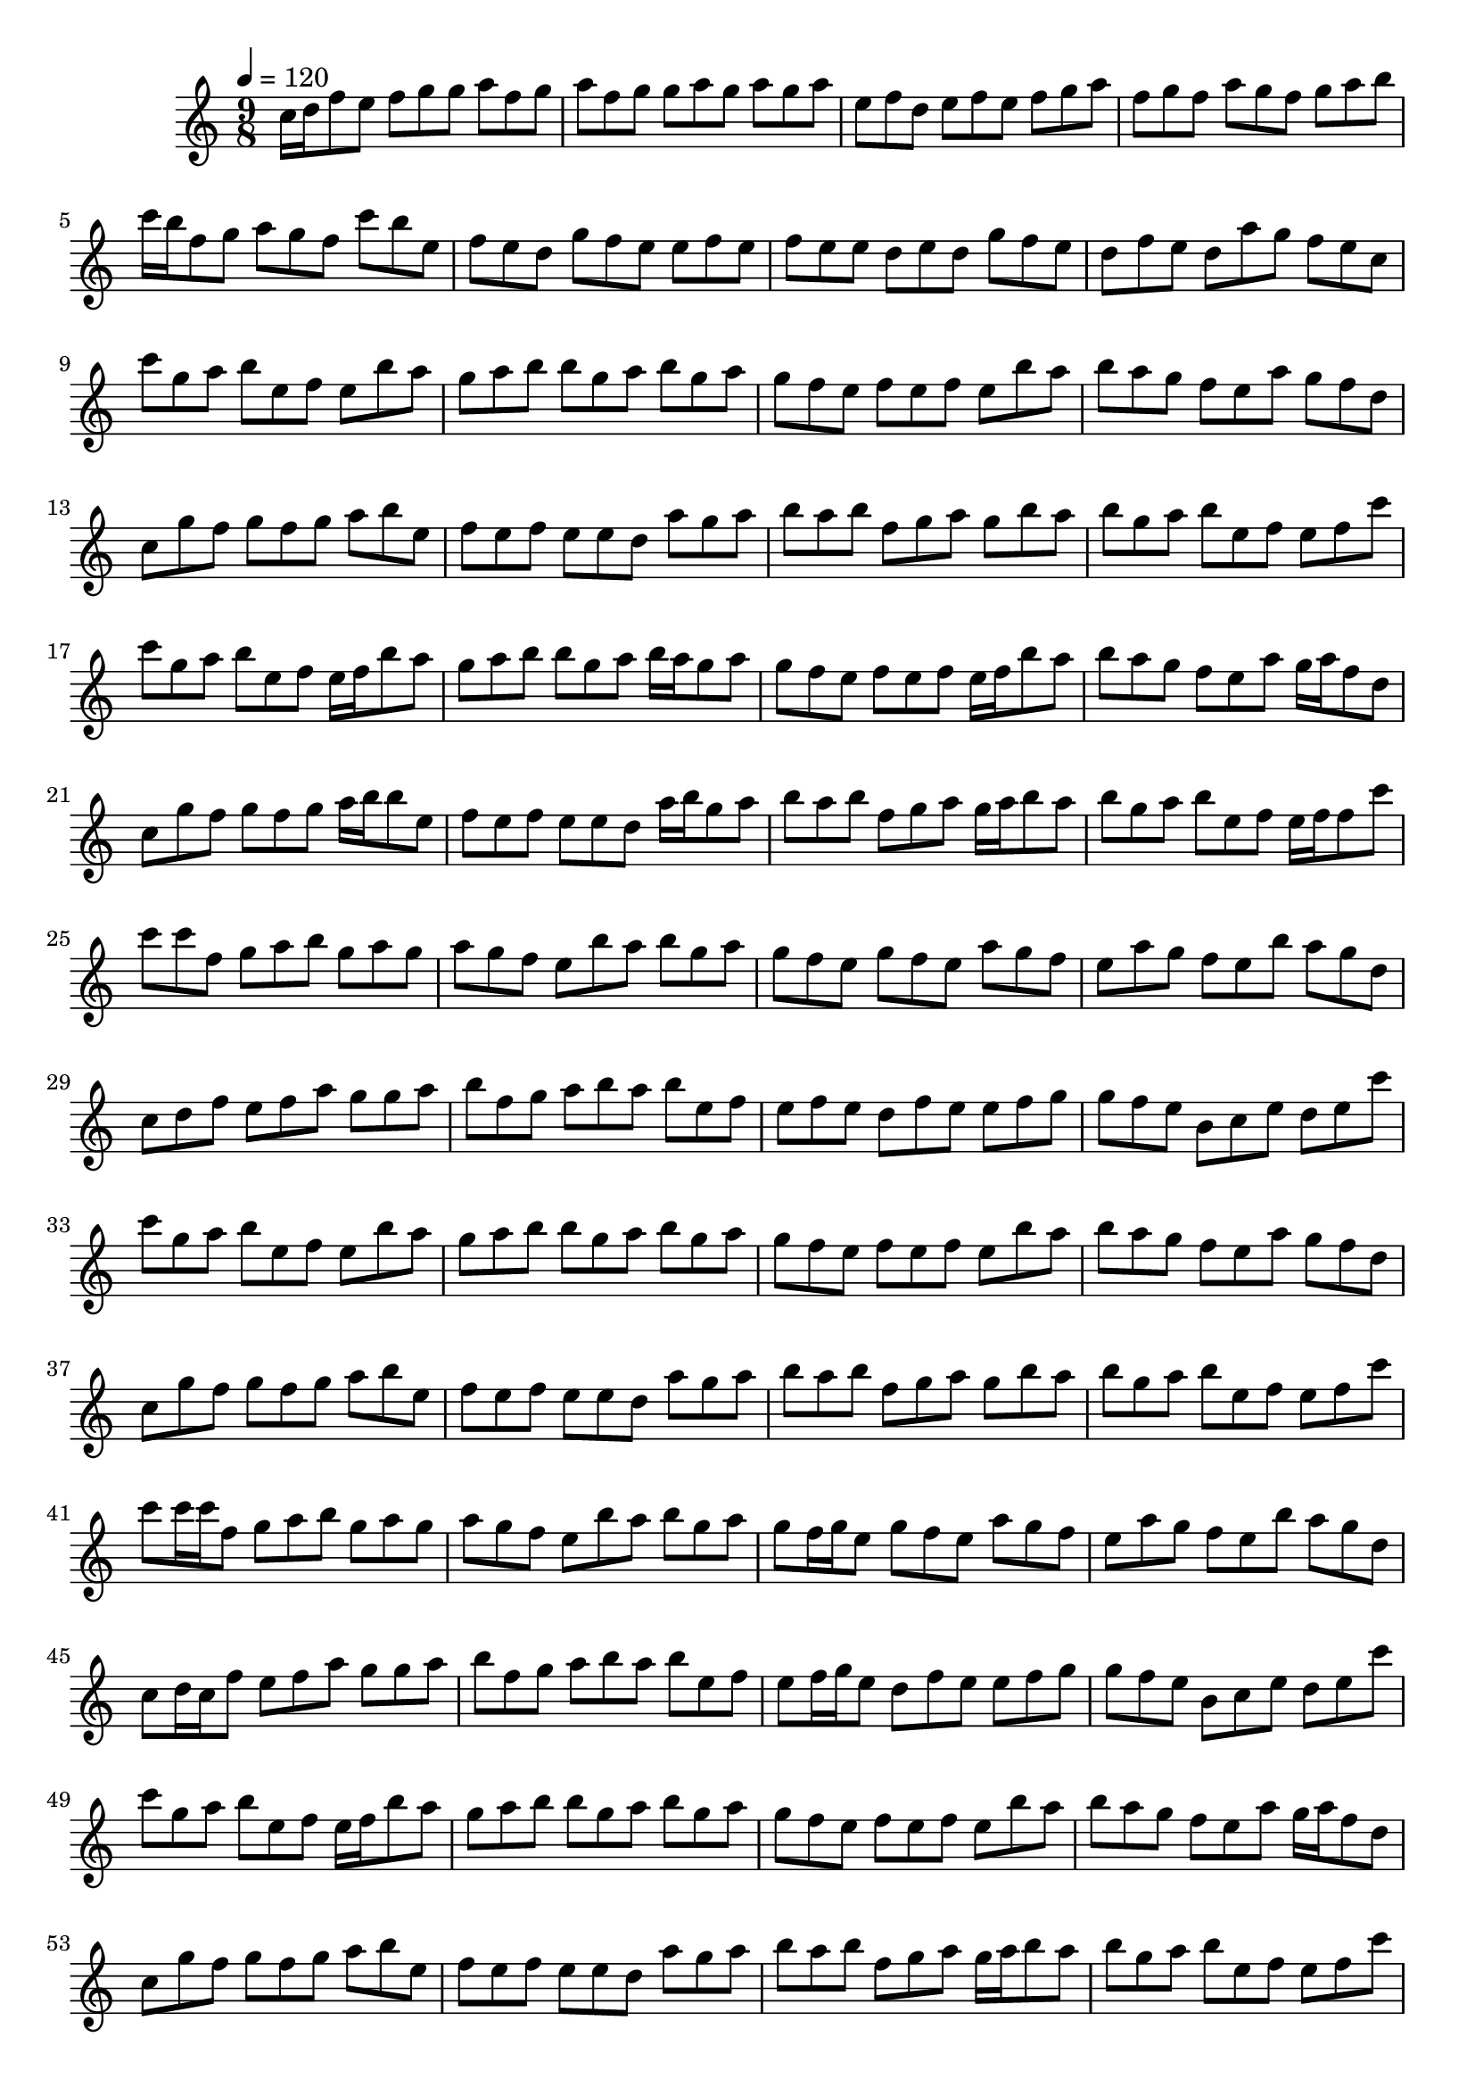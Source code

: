 \version "2.12.0" 

\book {
	\score {
		<<
		\new Staff {
			<<
			\new Voice {
				{ 
					\clef treble 
					\time 9/8 
					\key c \major 
					\tempo 4 = 120 
					
% Section ----------

c''16 d''16 f''8 e''8 f''8 g''8 g''8 a''8 f''8 g''8 a''8 f''8 g''8 g''8 a''8 g''8 a''8 g''8 a''8 e''8 f''8 d''8 e''8 f''8 e''8 f''8 g''8 a''8 f''8 g''8 f''8 a''8 g''8 f''8 g''8 a''8 b''8 c'''16 b''16 f''8 g''8 a''8 g''8 f''8 c'''8 b''8 e''8 f''8 e''8 d''8 g''8 f''8 e''8 e''8 f''8 e''8 f''8 e''8 e''8 d''8 e''8 d''8 g''8 f''8 e''8 d''8 f''8 e''8 d''8 a''8 g''8 f''8 e''8 c''8 
c'''8 g''8 a''8 b''8 e''8 f''8 e''8 b''8 a''8 g''8 a''8 b''8 b''8 g''8 a''8 b''8 g''8 a''8 g''8 f''8 e''8 f''8 e''8 f''8 e''8 b''8 a''8 b''8 a''8 g''8 f''8 e''8 a''8 g''8 f''8 d''8 c''8 g''8 f''8 g''8 f''8 g''8 a''8 b''8 e''8 f''8 e''8 f''8 e''8 e''8 d''8 a''8 g''8 a''8 b''8 a''8 b''8 f''8 g''8 a''8 g''8 b''8 a''8 b''8 g''8 a''8 b''8 e''8 f''8 e''8 f''8 c'''8 
c'''8 g''8 a''8 b''8 e''8 f''8 e''16 f''16 b''8 a''8 g''8 a''8 b''8 b''8 g''8 a''8 b''16 a''16 g''8 a''8 g''8 f''8 e''8 f''8 e''8 f''8 e''16 f''16 b''8 a''8 b''8 a''8 g''8 f''8 e''8 a''8 g''16 a''16 f''8 d''8 c''8 g''8 f''8 g''8 f''8 g''8 a''16 b''16 b''8 e''8 f''8 e''8 f''8 e''8 e''8 d''8 a''16 b''16 g''8 a''8 b''8 a''8 b''8 f''8 g''8 a''8 g''16 a''16 b''8 a''8 b''8 g''8 a''8 b''8 e''8 f''8 e''16 f''16 f''8 c'''8 
c'''8 c'''8 f''8 g''8 a''8 b''8 g''8 a''8 g''8 a''8 g''8 f''8 e''8 b''8 a''8 b''8 g''8 a''8 g''8 f''8 e''8 g''8 f''8 e''8 a''8 g''8 f''8 e''8 a''8 g''8 f''8 e''8 b''8 a''8 g''8 d''8 c''8 d''8 f''8 e''8 f''8 a''8 g''8 g''8 a''8 b''8 f''8 g''8 a''8 b''8 a''8 b''8 e''8 f''8 e''8 f''8 e''8 d''8 f''8 e''8 e''8 f''8 g''8 g''8 f''8 e''8 b'8 c''8 e''8 d''8 e''8 c'''8 
c'''8 g''8 a''8 b''8 e''8 f''8 e''8 b''8 a''8 g''8 a''8 b''8 b''8 g''8 a''8 b''8 g''8 a''8 g''8 f''8 e''8 f''8 e''8 f''8 e''8 b''8 a''8 b''8 a''8 g''8 f''8 e''8 a''8 g''8 f''8 d''8 c''8 g''8 f''8 g''8 f''8 g''8 a''8 b''8 e''8 f''8 e''8 f''8 e''8 e''8 d''8 a''8 g''8 a''8 b''8 a''8 b''8 f''8 g''8 a''8 g''8 b''8 a''8 b''8 g''8 a''8 b''8 e''8 f''8 e''8 f''8 c'''8 
c'''8 c'''16 c'''16 f''8 g''8 a''8 b''8 g''8 a''8 g''8 a''8 g''8 f''8 e''8 b''8 a''8 b''8 g''8 a''8 g''8 f''16 g''16 e''8 g''8 f''8 e''8 a''8 g''8 f''8 e''8 a''8 g''8 f''8 e''8 b''8 a''8 g''8 d''8 c''8 d''16 c''16 f''8 e''8 f''8 a''8 g''8 g''8 a''8 b''8 f''8 g''8 a''8 b''8 a''8 b''8 e''8 f''8 e''8 f''16 g''16 e''8 d''8 f''8 e''8 e''8 f''8 g''8 g''8 f''8 e''8 b'8 c''8 e''8 d''8 e''8 c'''8 
c'''8 g''8 a''8 b''8 e''8 f''8 e''16 f''16 b''8 a''8 g''8 a''8 b''8 b''8 g''8 a''8 b''8 g''8 a''8 g''8 f''8 e''8 f''8 e''8 f''8 e''8 b''8 a''8 b''8 a''8 g''8 f''8 e''8 a''8 g''16 a''16 f''8 d''8 c''8 g''8 f''8 g''8 f''8 g''8 a''8 b''8 e''8 f''8 e''8 f''8 e''8 e''8 d''8 a''8 g''8 a''8 b''8 a''8 b''8 f''8 g''8 a''8 g''16 a''16 b''8 a''8 b''8 g''8 a''8 b''8 e''8 f''8 e''8 f''8 c'''8 
c'''8 c'''8 f''8 g''8 a''8 b''8 g''8 a''8 g''8 a''8 g''8 f''8 e''8 b''8 a''8 b''8 g''8 a''8 g''8 f''8 e''8 g''8 f''8 e''8 a''8 g''8 f''8 e''8 a''8 g''8 f''8 e''8 b''8 a''8 g''8 d''8 c''8 d''8 f''8 e''8 f''8 a''8 g''8 g''8 a''8 b''8 f''8 g''8 a''8 b''8 a''8 b''8 e''8 f''8 e''8 f''8 e''8 d''8 f''8 e''8 e''8 f''8 g''8 g''8 f''8 e''8 b'8 c''8 e''8 d''8 e''8 c'''8 
c'''8 c'''8 f''8 r8 a''8 b''8 g''8 a''8 g''8 a''8 g''8 f''8 e''8 b''8 a''8 b''8 g''8 a''8 g''8 f''8 e''8 r8 f''8 e''8 a''8 g''8 f''8 e''8 a''8 g''8 f''8 e''8 b''8 a''8 g''8 d''8 c''8 d''8 f''8 r8 f''8 a''8 g''8 g''8 a''8 b''8 f''8 g''8 a''8 b''8 a''8 b''8 e''8 f''8 e''8 f''8 e''8 r8 f''8 e''8 e''8 f''8 g''8 g''8 f''8 e''8 b'8 c''8 e''8 d''8 e''8 c'''8 
c''8 f''8 e''8 f''8 g''8 g''8 a''8 f''8 g''8 a''8 f''8 g''8 g''8 a''8 g''8 a''8 g''8 a''8 e''8 f''8 d''8 e''8 f''8 e''8 f''8 g''8 a''8 f''8 g''8 f''8 a''8 g''8 f''8 g''8 a''8 b''8 c'''8 f''8 g''8 a''8 g''8 f''8 c'''8 b''8 e''8 f''8 e''8 d''8 g''8 f''8 e''8 e''8 f''8 e''8 f''8 e''8 e''8 d''8 e''8 d''8 g''8 f''8 e''8 d''8 f''8 e''8 d''8 a''8 g''8 f''8 e''8 c''8 
c'''8 c'''8 f''8 g''8 a''8 b''8 g''16 a''16 c'''8 g''8 a''8 g''8 f''8 e''8 b''8 a''8 b''16 a''16 b''8 a''8 g''8 f''8 e''8 g''8 f''8 e''8 a''16 b''16 b''8 f''8 e''8 a''8 g''8 f''8 e''8 b''8 a''16 b''16 b''8 d''8 c''8 d''8 f''8 e''8 f''8 a''8 g''16 a''16 g''8 a''8 b''8 f''8 g''8 a''8 b''8 a''8 b''16 a''16 g''8 f''8 e''8 f''8 e''8 d''8 f''8 e''8 e''16 f''16 c'''8 g''8 g''8 f''8 e''8 b'8 c''8 e''8 d''16 c''16 g''8 c'''8 
c'''8 c'''8 f''16 g''16 g''8 a''8 b''8 g''8 a''8 g''8 a''8 g''8 f''8 e''8 b''8 a''8 b''8 g''8 a''8 g''8 f''8 e''16 f''16 g''8 f''8 e''8 a''8 g''8 f''8 e''8 a''8 g''8 f''8 e''8 b''8 a''8 g''8 d''8 c''8 d''8 f''16 g''16 e''8 f''8 a''8 g''8 g''8 a''8 b''8 f''8 g''8 a''8 b''8 a''8 b''8 e''8 f''8 e''8 f''8 e''16 f''16 d''8 f''8 e''8 e''8 f''8 g''8 g''8 f''8 e''8 b'8 c''8 e''8 d''8 e''8 c'''8 
c'''8 g''8 a''8 b''8 e''8 f''8 e''8 b''8 a''8 g''8 a''8 b''8 b''8 g''8 a''8 b''8 g''8 a''8 g''8 f''8 e''8 f''8 e''8 f''8 e''8 b''8 a''8 b''8 a''8 g''8 f''8 e''8 a''8 g''8 f''8 d''8 c''8 g''8 f''8 g''8 f''8 g''8 a''8 b''8 e''8 f''8 e''8 f''8 e''8 e''8 d''8 a''8 g''8 a''8 b''8 a''8 b''8 f''8 g''8 a''8 g''8 b''8 a''8 b''8 g''8 a''8 b''8 e''8 f''8 e''8 f''8 c'''8 
c''8 f''8 e''8 f''16 e''16 g''8 g''16 g''16 a''8 f''8 g''8 a''8 f''8 g''8 g''8 a''8 g''8 a''8 g''8 a''8 e''8 f''8 d''8 e''8 f''8 e''8 f''8 g''8 a''8 f''8 g''8 f''8 a''16 g''16 g''8 f''8 g''8 a''8 b''8 c'''8 f''8 g''8 a''8 g''8 f''16 e''16 c'''8 b''8 e''8 f''8 e''8 d''8 g''8 f''8 e''8 e''8 f''8 e''8 f''8 e''8 e''8 d''16 e''16 e''8 d''8 g''8 f''8 e''8 d''8 f''8 e''8 d''8 a''8 g''8 f''8 e''8 c''8 
c''8 f''8 e''8 f''8 g''8 g''8 a''8 f''8 g''8 a''8 f''8 g''8 g''8 a''8 g''8 a''8 g''8 a''8 e''8 f''8 d''8 e''8 f''8 e''8 f''8 g''8 a''8 f''8 g''8 f''8 a''8 g''8 f''8 g''8 a''8 b''8 c'''8 f''8 g''8 a''8 g''8 f''8 c'''8 b''8 e''8 f''8 e''8 d''8 g''8 f''8 e''8 e''8 f''8 e''8 f''8 e''8 e''8 d''8 e''8 d''8 g''8 f''8 e''8 d''8 f''8 e''8 d''8 a''8 g''8 f''8 e''8 c''8 
c'''8 c'''8 f''8 g''8 a''8 b''8 g''8 a''8 g''8 a''8 g''8 f''8 e''8 b''8 a''8 b''8 g''8 a''8 g''8 f''8 e''8 g''8 f''8 e''8 a''8 g''8 f''8 e''8 a''8 g''8 f''8 e''8 b''8 a''8 g''8 d''8 c''8 d''8 f''8 e''8 f''8 a''8 g''8 g''8 a''8 b''8 f''8 g''8 a''8 b''8 a''8 b''8 e''8 f''8 e''8 f''8 e''8 d''8 f''8 e''8 e''8 f''8 g''8 g''8 f''8 e''8 b'8 c''8 e''8 d''8 e''8 c'''8 
c''8 f''8 e''8 f''8 g''8 g''8 a''8 f''16 e''16 g''8 a''8 f''8 g''8 g''8 a''8 g''8 a''8 g''8 a''8 e''8 f''8 d''8 e''8 f''8 e''8 f''8 g''16 g''16 a''8 f''8 g''8 f''8 a''8 g''8 f''8 g''8 a''8 b''8 c'''8 f''8 g''8 a''8 g''8 f''8 c'''8 b''16 c'''16 e''8 f''8 e''8 d''8 g''8 f''8 e''8 e''8 f''8 e''8 f''8 e''8 e''8 d''8 e''8 d''8 g''8 f''16 e''16 e''8 d''8 f''8 e''8 d''8 a''8 g''8 f''8 e''8 c''8 
r8 c'''16 b''16 f''8 g''16 a''16 a''8 b''8 g''8 a''8 g''8 a''8 g''8 f''8 e''8 b''8 a''8 b''8 g''8 a''8 g''8 f''8 e''8 g''8 f''8 e''8 a''8 g''8 f''8 r8 a''16 a''16 g''8 f''8 e''8 b''8 a''8 g''8 d''8 c''8 d''8 f''8 e''16 f''16 f''8 a''8 g''8 g''8 a''8 b''8 f''8 g''8 a''8 b''8 a''8 b''8 e''8 f''8 r8 f''16 g''16 e''8 d''8 f''8 e''8 e''8 f''8 g''8 g''8 f''8 e''8 b'8 c''8 e''8 d''8 e''8 c'''8 
c''8 f''8 e''8 f''8 g''8 g''8 a''8 f''8 g''8 a''8 f''8 g''8 g''8 a''8 g''8 a''8 g''8 a''8 e''8 f''8 d''8 e''8 f''8 e''8 f''8 g''8 a''8 f''8 g''8 f''8 a''8 g''8 f''8 g''8 a''8 b''8 c'''8 f''8 g''8 a''8 g''8 f''8 c'''8 b''8 e''8 f''8 e''8 d''8 g''8 f''8 e''8 e''8 f''8 e''8 f''8 e''8 e''8 d''8 e''8 d''8 g''8 f''8 e''8 d''8 f''8 e''8 d''8 a''8 g''8 f''8 e''8 c''8 
c'''16 c'''16 c'''8 f''8 r8 a''8 b''8 g''8 a''8 g''8 a''8 g''8 f''8 r8 b''8 a''8 b''8 g''8 a''8 g''8 f''8 e''8 r8 f''8 e''8 a''8 g''8 f''8 e''8 a''8 g''8 r8 e''8 b''8 a''8 g''8 d''8 c''16 d''16 d''8 f''8 r8 f''8 a''8 g''8 g''8 a''8 b''8 f''8 g''8 r8 b''8 a''8 b''8 e''8 f''8 e''8 f''8 e''8 r8 f''8 e''8 e''8 f''8 g''8 g''8 f''8 e''8 r8 c''8 e''8 d''8 e''8 c'''8 
c'''8 c'''8 f''8 g''8 a''8 b''8 g''8 a''8 g''16 g''16 a''8 g''8 f''8 e''8 b''8 a''8 b''8 g''8 a''8 g''8 f''8 e''8 g''8 f''8 e''8 a''8 g''8 f''8 e''8 a''8 g''8 f''8 e''8 b''8 a''8 g''8 d''16 c''16 c''8 d''8 f''8 e''8 f''8 a''8 g''8 g''8 a''8 b''8 f''8 g''8 a''8 b''8 a''8 b''8 e''8 f''8 e''8 f''8 e''8 d''8 f''8 e''8 e''8 f''8 g''16 a''16 g''8 f''8 e''8 b'8 c''8 e''8 d''8 e''8 c'''8 
c'''8 g''8 a''16 b''16 b''8 e''8 f''8 e''8 b''8 a''8 g''8 a''8 b''8 b''8 g''8 a''8 b''8 g''8 a''8 g''8 f''8 e''8 f''8 e''8 f''8 e''8 b''8 a''8 b''8 a''8 g''16 a''16 f''8 e''8 a''8 g''8 f''8 d''8 c''8 g''8 f''8 g''8 f''8 g''8 a''8 b''8 e''8 f''8 e''8 f''8 e''8 e''8 d''8 a''8 g''8 a''8 b''8 a''8 b''16 a''16 f''8 g''8 a''8 g''8 b''8 a''8 b''8 g''8 a''8 b''8 e''8 f''8 e''8 f''8 c'''8 
c'''8 c'''8 f''8 g''8 a''8 b''8 g''8 a''8 g''8 a''8 g''8 f''8 e''8 b''8 a''8 b''8 g''8 a''8 g''8 f''8 e''8 g''8 f''8 e''8 a''8 g''8 f''8 e''8 a''8 g''8 f''8 e''8 b''8 a''8 g''8 d''8 c''8 d''8 f''8 e''8 f''8 a''8 g''8 g''8 a''8 b''8 f''8 g''8 a''8 b''8 a''8 b''8 e''8 f''8 e''8 f''8 e''8 d''8 f''8 e''8 e''8 f''8 g''8 g''8 f''8 e''8 b'8 c''8 e''8 d''8 e''8 c'''8 
c'''16 b''16 g''8 a''8 b''8 e''8 f''8 e''8 b''8 a''8 g''8 a''8 b''16 a''16 b''8 g''8 a''8 b''8 g''8 a''8 g''16 a''16 f''8 e''16 f''16 f''8 e''8 f''8 e''8 b''8 a''8 b''8 a''8 g''8 f''8 e''8 a''8 g''8 f''8 d''8 c''16 d''16 g''8 f''8 g''8 f''8 g''8 a''8 b''8 e''8 f''8 e''8 f''16 e''16 e''8 e''8 d''8 a''8 g''8 a''8 b''16 a''16 a''8 b''16 a''16 f''8 g''8 a''8 g''8 b''8 a''8 b''8 g''8 a''8 b''8 e''8 f''8 e''8 f''8 c'''8 
c'''8 g''8 a''8 g''8 a''8 g''8 f''8 g''8 f''8 g''8 f''8 e''8 g''8 f''8 d'''8 c'''8 b''8 a''8 g''8 e''8 f''8 f''8 e''8 f''8 g''8 f''8 e''8 a''8 g''8 f''8 g''8 f''8 g''8 f''8 e''8 f''8 e''8 g''8 f''8 e''8 b''8 a''8 b''8 a''8 a''8 g''8 f''8 e''8 f''8 e''8 f''8 e''8 f''8 e''8 f''8 g''8 a''8 e''8 f''8 e''8 f''8 e''8 a''8 g''8 e''8 f''8 g''8 f''8 e''8 g''8 f''8 d''8 c''8 f''8 e''8 f''8 g''8 f''8 g''8 a''8 b''8 a''8 b''8 f''8 g''8 a''8 b''8 a''8 b''8 e''8 f''8 g''8 a''8 b''8 f''8 g''8 a''8 b''8 f''8 g''8 b'8 c''8 f''8 e''8 f''8 e''8 f''8 g''8 a''8 b''8 f''8 g''8 a''8 c''8 d''8 g''8 f''8 g''8 a''8 g''8 f''8 f''8 e''8 f''8 a''8 g''8 f''8 g''8 a''8 b''8 f''8 g''8 f''8 e''8 f''8 g''8 f''8 g''8 a''8 e''8 f''8 e''8 f''8 c'''8 

				}
			}
			>>
		}
		>>

		\midi { }
		\layout { }
	}
}
